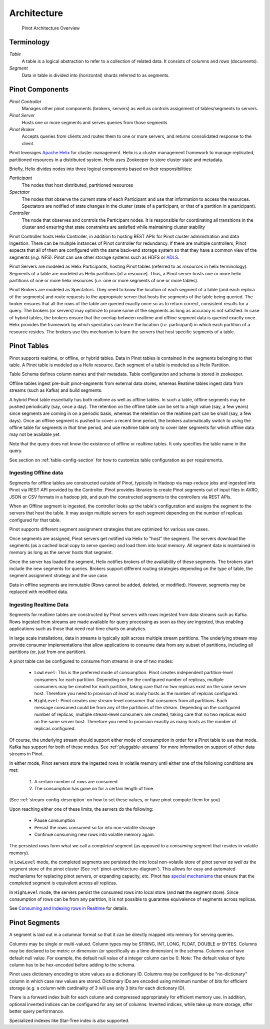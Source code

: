 ..
.. Licensed to the Apache Software Foundation (ASF) under one
.. or more contributor license agreements.  See the NOTICE file
.. distributed with this work for additional information
.. regarding copyright ownership.  The ASF licenses this file
.. to you under the Apache License, Version 2.0 (the
.. "License"); you may not use this file except in compliance
.. with the License.  You may obtain a copy of the License at
..
..   http://www.apache.org/licenses/LICENSE-2.0
..
.. Unless required by applicable law or agreed to in writing,
.. software distributed under the License is distributed on an
.. "AS IS" BASIS, WITHOUT WARRANTIES OR CONDITIONS OF ANY
.. KIND, either express or implied.  See the License for the
.. specific language governing permissions and limitations
.. under the License.
..

.. _pinot-architecture-section:

Architecture
============

.. _pinot-architecture-diagram:

.. figure:: img/pinot-architecture.png

   Pinot Architecture Overview

Terminology
-----------

*Table*
    A table is a logical abstraction to refer to a collection of related data. It consists of columns and rows (documents).
*Segment*
    Data in table is divided into (horizontal) shards referred to as segments.

Pinot Components
----------------

*Pinot Controller*
    Manages other pinot components (brokers, servers) as well as controls assignment of tables/segments to servers.
*Pinot Server*
    Hosts one or more segments and serves queries from those segments
*Pinot Broker*
    Accepts queries from clients and routes them to one or more servers, and returns consolidated response to the client.

Pinot leverages `Apache Helix <http://helix.apache.org>`_ for cluster management.
Helix is a cluster management framework to manage replicated, partitioned resources in a distributed system.
Helix uses Zookeeper to store cluster state and metadata.

Briefly, Helix divides nodes into three logical components based on their responsibilities:

*Participant*
    The nodes that host distributed, partitioned resources
*Spectator*
    The nodes that observe the current state of each Participant and use that information to access the resources.
    Spectators are notified of state changes in the cluster (state of a participant, or that of a partition in a participant).
*Controller*
    The node that observes and controls the Participant nodes. It is responsible for coordinating all transitions
    in the cluster and ensuring that state constraints are satisfied while maintaining cluster stability

Pinot Controller hosts Helix Controller, in addition to hosting REST APIs for Pinot cluster administration and data ingestion.
There can be multiple instances of Pinot controller for redundancy. If there are multiple controllers, Pinot expects that all
of them are configured with the same back-end storage system so that they have a common view of the segments (*e.g.* NFS).
Pinot can use other storage systems such as HDFS or `ADLS <https://azure.microsoft.com/en-us/services/storage/data-lake-storage/>`_.

Pinot Servers are modeled as Helix Participants, hosting Pinot tables (referred to as *resources* in helix terminology).
Segments of a table are modeled as Helix partitions (of a resource). Thus, a Pinot server hosts one or more helix partitions of one
or more helix resources (*i.e.* one or more segments of one or more tables).

Pinot Brokers are modeled as Spectators. They need to know the location of each segment of a table (and each replica of the
segments)
and route requests to the
appropriate server that hosts the segments of the table being queried. The broker ensures that all the rows of the table
are queried exactly once so as to return correct, consistent results for a query. The brokers (or servers) may optimize
to prune some of the segments as long as accuracy is not satisfied. In case of hybrid tables, the brokers ensure that
the overlap between realtime and offline segment data is queried exactly once.
Helix provides the framework by which spectators can learn the location (*i.e.* participant) in which each partition
of a resource resides. The brokers use this mechanism to learn the servers that host specific segments of a table.

Pinot Tables
------------

Pinot supports realtime, or offline, or hybrid tables. Data in Pinot tables is contained in the segments
belonging to that table. A Pinot table is modeled as a Helix resource.  Each segment of a table is modeled as a Helix Partition.

Table Schema defines column names and their metadata. Table configuration and schema is stored in zookeeper.

Offline tables ingest pre-built pinot-segments from external data stores, whereas Reatime tables
ingest data from streams (such as Kafka) and build segments.

A hybrid Pinot table essentially has both realtime as well as offline tables.
In such a table, offline segments may be pushed periodically (say, once a day). The retention on the offline table
can be set to a high value (say, a few years) since segments are coming in on a periodic basis, whereas the retention
on the realtime part can be small (say, a few days). Once an offline segment is pushed to cover a recent time period,
the brokers automatically switch to using the offline table for segments in *that* time period, and use realtime table
only to cover later segments for which offline data may not be available yet.

Note that the query does not know the existence of offline or realtime tables. It only specifies the table name
in the query.

See section on :ref:`table-config-section` for how to customize table configuration as per requirements.


Ingesting Offline data
^^^^^^^^^^^^^^^^^^^^^^
Segments for offline tables are constructed outside of Pinot, typically in Hadoop via map-reduce jobs
and ingested into Pinot via REST API provided by the Controller.
Pinot provides libraries to create Pinot segments out of input files in AVRO, JSON or CSV formats in a hadoop job, and push
the constructed segments to the controllers via REST APIs.

When an Offline segment is ingested, the controller looks up the table's configuration and assigns the segment
to the servers that host the table. It may assign multiple servers for each segment depending on the number of replicas
configured for that table.

Pinot supports different segment assignment strategies that are optimized for various use cases.

Once segments are assigned, Pinot servers get notified via Helix to "host" the segment. The servers download the segments
(as a cached local copy to serve queries) and load them into local memory. All segment data is maintained in memory as long
as the server hosts that segment.

Once the server has loaded the segment, Helix notifies brokers of the availability of these segments. The brokers
start include the new
segments for queries. Brokers support different routing strategies depending on the type of table, the segment assignment
strategy and the use case.

Data in offline segments are immutable (Rows cannot be added, deleted, or modified). However, segments may be replaced with modified data.

.. _ingesting-realtime-data:

Ingesting Realtime Data
^^^^^^^^^^^^^^^^^^^^^^^
Segments for realtime tables are constructed by Pinot servers with rows ingested from data streams such as Kafka.
Rows ingested from streams are made available for query processing as soon as they are ingested, thus enabling
applications such as those that need real-time charts on analytics.

In large scale installations, data in streams is typically split across multiple stream partitions. The underlying
stream may provide consumer implementations that allow applications to consume data from any subset of partitions,
including all partitions (or, just from one partition).

A pinot table can be configured to consume from streams in one of two modes:

    * ``LowLevel``: This is the preferred mode of consumption. Pinot creates independent partition-level consumers for
      each partition. Depending on the the configured number of replicas, multiple consumers may be created for
      each partition, taking care that no two replicas exist on the same server host. Therefore you need to provision
      *at least* as many hosts as the number of replcias configured.

    * ``HighLevel``: Pinot creates *one* stream-level consumer that consumes from all partitions. Each message consumed
      could be from any of the partitions of the stream. Depending on the configured number of replicas, multiple
      stream-level consumers are created, taking care that no two replicas exist on the same server host.  Therefore
      you need to provision exactly as many hosts as the number of replicas configured.

Of course, the underlying stream should support either mode of consumption in order for a Pinot table to use that
mode. Kafka has support for both of these modes. See :ref:`pluggable-streams` for more information on support of other
data streams in Pinot.

In either mode, Pinot servers store the ingested rows in volatile memory until either one of the following conditions are met:

    #. A certain number of rows are consumed
    #. The consumption has gone on for a certain length of time

(See :ref:`stream-config-description` on how to set these values, or have pinot compute them for you)

Upon reaching either one of these limits, the servers do the following:

    * Pause consumption
    * Persist the rows consumed so far into non-volatile storage
    * Continue consuming new rows into volatile memory again.

The persisted rows form what we call a *completed* segment (as opposed to a *consuming*
segment that resides in volatile memory).

In ``LowLevel`` mode, the completed segments are persisted the into local non-volatile store of pinot server
*as well as* the segment store of the pinot cluster (See :ref:`pinot-architecture-diagram`). This allows for
easy and automated mechanisms for replacing pinot servers, or expanding capacity, etc. Pinot has
`special mechanisms <https://cwiki.apache.org/confluence/display/PINOT/Consuming+and+Indexing+rows+in+Realtime#ConsumingandIndexingrowsinRealtime-Segmentcompletionprotocol>`_
that ensure that the completed segment is equivalent across all replicas.

In ``HighLevel`` mode, the servers persist the consumed rows into local store (and **not** the segment store). Since consumption of rows
can be from any partition, it is not possible to guarantee equivalence of segments across replicas.

See `Consuming and Indexing rows in Realtime <https://cwiki.apache.org/confluence/display/PINOT/Consuming+and+Indexing+rows+in+Realtime>`_ for details.


Pinot Segments
--------------

A segment is laid out in a columnar format so that it can be directly mapped into memory for serving queries.

Columns may be single or multi-valued. Column types may be
STRING, INT, LONG, FLOAT, DOUBLE or BYTES. Columns may be declared to be metric or dimension (or specifically as a time dimension)
in the schema. Columns can have default null value. For example, the default null value of a integer column can be 0.
Note: The default value of byte column has to be hex-encoded before adding to the schema.

Pinot uses dictionary encoding to store values as a dictionary ID. Columns may be configured to be "no-dictionary" column in which
case raw values are stored. Dictionary IDs are encoded using minimum number of bits for efficient storage (*e.g.* a column with cardinality
of 3 will use only 3 bits for each dictionary ID).

There is a forward index built for each column and compressed appropriately for efficient memory use.  In addition, optional inverted indices can be
configured for any set of columns. Inverted indices, while take up more storage, offer better query performance.

Specialized indexes like Star-Tree index is also supported.

